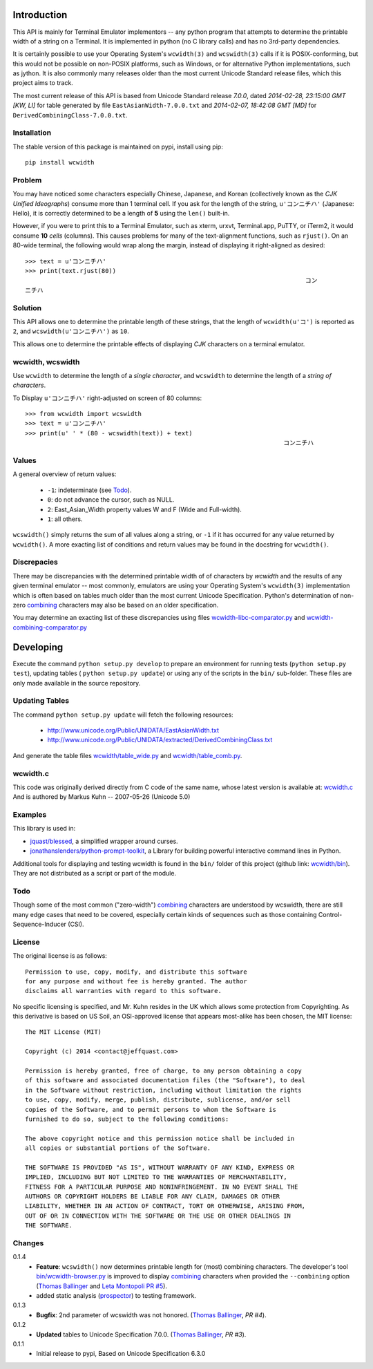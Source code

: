 .. image:: https://img.shields.io/travis/jquast/wcwidth.svg
    :target: https://travis-ci.org/jquast/wcwidth
    :alt: Travis Continous Integration

.. image:: https://img.shields.io/coveralls/jquast/wcwidth.svg
    :target: https://coveralls.io/r/jquast/wcwidth
    :alt: Coveralls Code Coverage

.. image:: https://img.shields.io/pypi/v/wcwidth.svg
    :target: https://pypi.python.org/pypi/wcwidth/
    :alt: Latest Version

.. image:: https://pypip.in/license/wcwidth/badge.svg
    :target: https://pypi.python.org/pypi/wcwidth/
    :alt: License

.. image:: https://img.shields.io/pypi/dm/wcwidth.svg
    :target: https://pypi.python.org/pypi/wcwidth/
    :alt: Downloads


============
Introduction
============

This API is mainly for Terminal Emulator implementors -- any python program
that attempts to determine the printable width of a string on a Terminal. It
is implemented in python (no C library calls) and has no 3rd-party dependencies.

It is certainly possible to use your Operating System's ``wcwidth(3)`` and
``wcswidth(3)`` calls if it is POSIX-conforming, but this would not be possible
on non-POSIX platforms, such as Windows, or for alternative Python
implementations, such as jython.  It is also commonly many releases older
than the most current Unicode Standard release files, which this project
aims to track.

The most current release of this API is based from Unicode Standard release
*7.0.0*, dated *2014-02-28, 23:15:00 GMT [KW, LI]* for table generated by
file ``EastAsianWidth-7.0.0.txt`` and *2014-02-07, 18:42:08 GMT [MD]* for
``DerivedCombiningClass-7.0.0.txt``.

Installation
------------

The stable version of this package is maintained on pypi, install using pip::

    pip install wcwidth

Problem
-------

You may have noticed some characters especially Chinese, Japanese, and
Korean (collectively known as the *CJK Unified Ideographs*) consume more
than 1 terminal cell. If you ask for the length of the string, ``u'コンニチハ'``
(Japanese: Hello), it is correctly determined to be a length of **5** using
the ``len()`` built-in.

However, if you were to print this to a Terminal Emulator, such as xterm,
urxvt, Terminal.app, PuTTY, or iTerm2, it would consume **10** *cells* (columns).
This causes problems for many of the text-alignment functions, such as ``rjust()``.
On an 80-wide terminal, the following would wrap along the margin, instead
of displaying it right-aligned as desired::

    >>> text = u'コンニチハ'
    >>> print(text.rjust(80))
                                                                                 コン
    ニチハ

Solution
--------

This API allows one to determine the printable length of these strings,
that the length of ``wcwidth(u'コ')`` is reported as ``2``, and
``wcswidth(u'コンニチハ')`` as ``10``.

This allows one to determine the printable effects of displaying *CJK*
characters on a terminal emulator.

wcwidth, wcswidth
-----------------
Use ``wcwidth`` to determine the length of a *single character*,
and ``wcswidth`` to determine the length of a *string of characters*.

To Display ``u'コンニチハ'`` right-adjusted on screen of 80 columns::

    >>> from wcwidth import wcswidth
    >>> text = u'コンニチハ'
    >>> print(u' ' * (80 - wcswidth(text)) + text)
                                                                           コンニチハ


Values
------

A general overview of return values:

   - ``-1``: indeterminate (see Todo_).

   - ``0``: do not advance the cursor, such as NULL.

   - ``2``: East_Asian_Width property values W and F (Wide and Full-width).

   - ``1``: all others.

``wcswidth()`` simply returns the sum of all values along a string, or
``-1`` if it has occurred for any value returned by ``wcwidth()``.  A more
exacting list of conditions and return values may be found in the docstring
for ``wcwidth()``.

Discrepacies
------------

There may be discrepancies with the determined printable width of of characters
by *wcwidth* and the results of any given terminal emulator -- most commonly,
emulators are using your Operating System's ``wcwidth(3)`` implementation which
is often based on tables much older than the most current Unicode Specification.
Python's determination of non-zero combining_ characters may also be based on an
older specification.

You may determine an exacting list of these discrepancies using files
`wcwidth-libc-comparator.py`_ and `wcwidth-combining-comparator.py`_

.. _`wcwidth-libc-comparator.py`: https://github.com/jquast/wcwidth/tree/master/bin/wcwidth-libc-comparator.py
.. _`wcwidth-combining-comparator.py`: https://github.com/jquast/wcwidth/tree/master/bin/wcwidth-combining-comparator.py


==========
Developing
==========

Execute the command ``python setup.py develop`` to prepare an environment
for running tests (``python setup.py test``), updating tables (
``python setup.py update``) or using any of the scripts in the ``bin/``
sub-folder.  These files are only made available in the source repository.


Updating Tables
---------------

The command ``python setup.py update`` will fetch the following resources:

    - http://www.unicode.org/Public/UNIDATA/EastAsianWidth.txt
    - http://www.unicode.org/Public/UNIDATA/extracted/DerivedCombiningClass.txt

And generate the table files `wcwidth/table_wide.py`_ and `wcwidth/table_comb.py`_.

.. _`wcwidth/table_wide.py`: https://github.com/jquast/wcwidth/tree/master/wcwidth/table_wide.py
.. _`wcwidth/table_comb.py`: https://github.com/jquast/wcwidth/tree/master/wcwidth/table_comb.py

wcwidth.c
---------

This code was originally derived directly from C code of the same name,
whose latest version is available at: `wcwidth.c`_ And is authored by
Markus Kuhn -- 2007-05-26 (Unicode 5.0)

.. _`wcwidth.c`: http://www.cl.cam.ac.uk/~mgk25/ucs/wcwidth.c


Examples
--------

This library is used in:

- `jquast/blessed`_, a simplified wrapper around curses.

- `jonathanslenders/python-prompt-toolkit`_, a Library for building powerful
  interactive command lines in Python.

Additional tools for displaying and testing wcwidth is found in the ``bin/``
folder of this project (github link: `wcwidth/bin`_). They are not distributed
as a script or part of the module.

.. _`jquast/blessed`: https://github.com/jquast/blessed
.. _`jonathanslenders/python-prompt-toolkit`: https://github.com/jonathanslenders/python-prompt-toolkit
.. _`wcwidth/bin`: https://github.com/jquast/wcwidth/tree/master/bin

Todo
----

Though some of the most common ("zero-width") `combining`_ characters
are understood by wcswidth, there are still many edge cases that need
to be covered, especially certain kinds of sequences such as those
containing Control-Sequence-Inducer (CSI).


License
-------

The original license is as follows::

    Permission to use, copy, modify, and distribute this software
    for any purpose and without fee is hereby granted. The author
    disclaims all warranties with regard to this software.

No specific licensing is specified, and Mr. Kuhn resides in the UK which allows
some protection from Copyrighting. As this derivative is based on US Soil,
an OSI-approved license that appears most-alike has been chosen, the MIT license::

    The MIT License (MIT)

    Copyright (c) 2014 <contact@jeffquast.com>

    Permission is hereby granted, free of charge, to any person obtaining a copy
    of this software and associated documentation files (the "Software"), to deal
    in the Software without restriction, including without limitation the rights
    to use, copy, modify, merge, publish, distribute, sublicense, and/or sell
    copies of the Software, and to permit persons to whom the Software is
    furnished to do so, subject to the following conditions:

    The above copyright notice and this permission notice shall be included in
    all copies or substantial portions of the Software.

    THE SOFTWARE IS PROVIDED "AS IS", WITHOUT WARRANTY OF ANY KIND, EXPRESS OR
    IMPLIED, INCLUDING BUT NOT LIMITED TO THE WARRANTIES OF MERCHANTABILITY,
    FITNESS FOR A PARTICULAR PURPOSE AND NONINFRINGEMENT. IN NO EVENT SHALL THE
    AUTHORS OR COPYRIGHT HOLDERS BE LIABLE FOR ANY CLAIM, DAMAGES OR OTHER
    LIABILITY, WHETHER IN AN ACTION OF CONTRACT, TORT OR OTHERWISE, ARISING FROM,
    OUT OF OR IN CONNECTION WITH THE SOFTWARE OR THE USE OR OTHER DEALINGS IN
    THE SOFTWARE.

Changes
-------

0.1.4
  * **Feature**: ``wcswidth()`` now determines printable length
    for (most) combining characters.  The developer's tool
    `bin/wcwidth-browser.py`_ is improved to display combining_
    characters when provided the ``--combining`` option
    (`Thomas Ballinger`_ and `Leta Montopoli`_ `PR #5`_).
  * added static analysis (prospector_) to testing framework.

0.1.3
  * **Bugfix**: 2nd parameter of wcswidth was not honored.
    (`Thomas Ballinger`_, `PR #4`).

0.1.2
  * **Updated** tables to Unicode Specification 7.0.0.
    (`Thomas Ballinger`_, `PR #3`).

0.1.1
  * Initial release to pypi, Based on Unicode Specification 6.3.0

.. _`prospector`: https://github.com/landscapeio/prospector
.. _`combining`: https://en.wikipedia.org/wiki/Combining_character
.. _`bin/wcwidth-browser.py`: https://github.com/jquast/wcwidth/tree/master/bin/wcwidth-browser.py
.. _`Thomas Ballinger`: https://github.com/thomasballinger
.. _`Leta Montopoli`: https://github.com/lmontopo
.. _`PR #3`: https://github.com/jquast/wcwidth/pull/3
.. _`PR #4`: https://github.com/jquast/wcwidth/pull/4
.. _`PR #5`: https://github.com/jquast/wcwidth/pull/5
